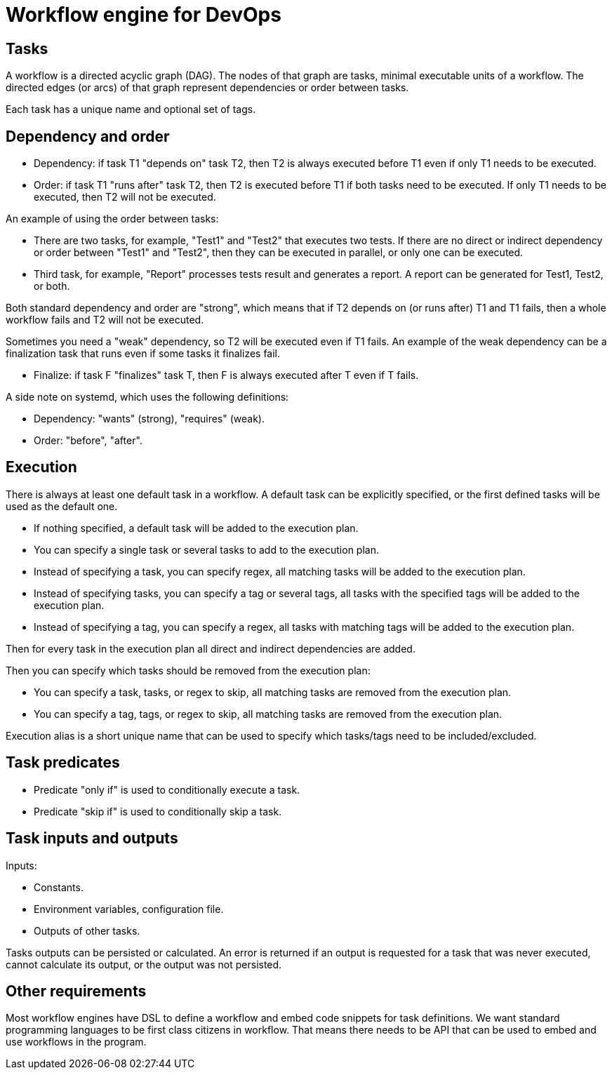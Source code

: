 = Workflow engine for DevOps

== Tasks

A workflow is a directed acyclic graph (DAG).
The nodes of that graph are tasks, minimal executable units of a workflow.
The directed edges (or arcs) of that graph represent dependencies or order between tasks.

Each task has a unique name and optional set of tags.

== Dependency and order

* Dependency: if task T1 "depends on" task T2, then T2 is always executed before T1 even if only T1 needs to be executed.
* Order: if task T1 "runs after" task T2, then T2 is executed before T1 if both tasks need to be executed.
  If only T1 needs to be executed, then T2 will not be executed.

An example of using the order between tasks:

* There are two tasks, for example, "Test1" and "Test2" that executes two tests.
  If there are no direct or indirect dependency or order between "Test1" and "Test2", then they can be executed in parallel, or only one can be executed.
* Third task, for example, "Report" processes tests result and generates a report.
  A report can be generated for Test1, Test2, or both.

Both standard dependency and order are "strong", which means that if T2 depends on (or runs after) T1 and T1 fails, then a whole workflow fails and T2 will not be executed.

Sometimes you need a "weak" dependency, so T2 will be executed even if T1 fails.
An example of the weak dependency can be a finalization task that runs even if some tasks it finalizes fail.

* Finalize: if task F "finalizes" task T, then F is always executed after T even if T fails.

A side note on systemd, which uses the following definitions:

* Dependency: "wants" (strong), "requires" (weak).
* Order: "before", "after".

== Execution

There is always at least one default task in a workflow.
A default task can be explicitly specified, or the first defined tasks will be used as the default one.

* If nothing specified, a default task will be added to the execution plan.
* You can specify a single task or several tasks to add to the execution plan.
* Instead of specifying a task, you can specify regex, all matching tasks will be added to the execution plan.
* Instead of specifying tasks, you can specify a tag or several tags, all tasks with the specified tags will be added to the execution plan.
* Instead of specifying a tag, you can specify a regex, all tasks with matching tags will be added to the execution plan.

Then for every task in the execution plan all direct and indirect dependencies are added.

Then you can specify which tasks should be removed from the execution plan:

* You can specify a task, tasks, or regex to skip, all matching tasks are removed from the execution plan.
* You can specify a tag, tags, or regex to skip, all matching tasks are removed from the execution plan.

Execution alias is a short unique name that can be used to specify which tasks/tags need to be included/excluded.

== Task predicates

* Predicate "only if" is used to conditionally execute a task.
* Predicate "skip if" is used to conditionally skip a task.

== Task inputs and outputs

Inputs:

* Constants.
* Environment variables, configuration file.
* Outputs of other tasks.

Tasks outputs can be persisted or calculated.
An error is returned if an output is requested for a task that was never executed, cannot calculate its output, or the output was not persisted.

== Other requirements

Most workflow engines have DSL to define a workflow and embed code snippets for task definitions.
We want standard programming languages to be first class citizens in workflow.
That means there needs to be API that can be used to embed and use workflows in the program.

